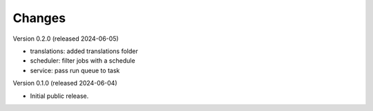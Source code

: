 ..
    Copyright (C) 2024 CERN.

    Invenio-Jobs is free software; you can redistribute it and/or modify it
    under the terms of the MIT License; see LICENSE file for more details.

Changes
=======

Version 0.2.0 (released 2024-06-05)

- translations: added translations folder
- scheduler: filter jobs with a schedule
- service: pass run queue to task

Version 0.1.0 (released 2024-06-04)

- Initial public release.
